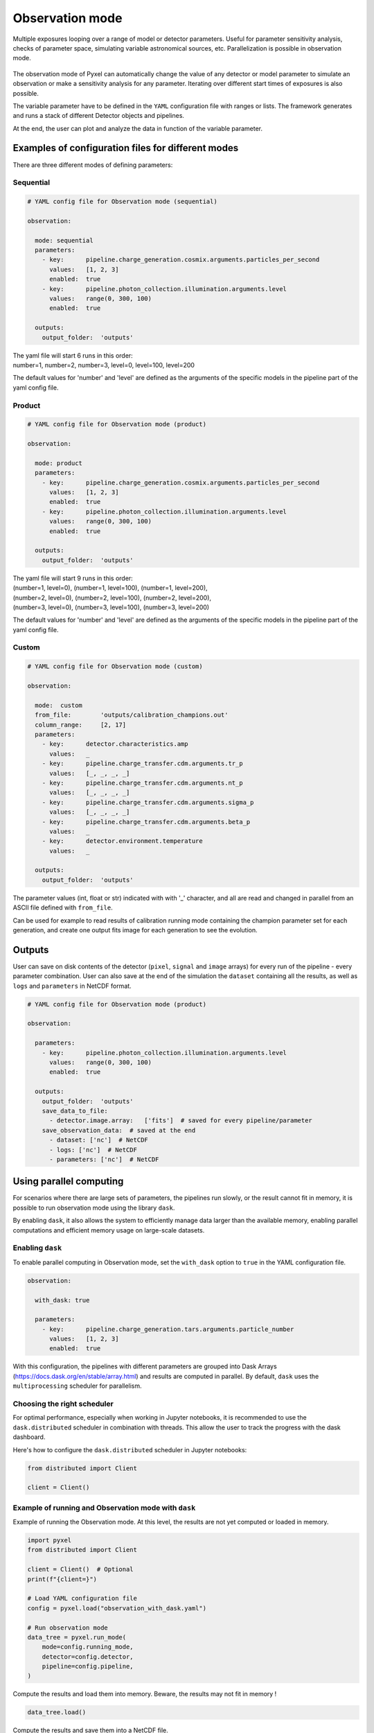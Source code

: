 .. _observation_mode:

================
Observation mode
================

Multiple exposures looping over a range of model or detector parameters. Useful for parameter
sensitivity analysis, checks of parameter space, simulating variable astronomical sources, etc. Parallelization
is possible in observation mode.

.. figure:: ../_static/observation.png
    :scale: 50%
    :alt: detector
    :align: center

The observation mode of Pyxel can automatically change the value of any
detector or model parameter to simulate an observation or make a sensitivity analysis for any parameter.
Iterating over different start times of exposures is also possible.

The variable parameter have to be defined in the ``YAML``
configuration file with ranges or lists. The framework generates and runs
a stack of different Detector objects and pipelines.

At the end, the user can plot and analyze the data
in function of the variable parameter.

Examples of configuration files for different modes
===================================================

There are three different modes of defining parameters:

Sequential
----------

.. code-block:: yaml

  # YAML config file for Observation mode (sequential)

  observation:

    mode: sequential
    parameters:
      - key:      pipeline.charge_generation.cosmix.arguments.particles_per_second
        values:   [1, 2, 3]
        enabled:  true
      - key:      pipeline.photon_collection.illumination.arguments.level
        values:   range(0, 300, 100)
        enabled:  true

    outputs:
      output_folder:  'outputs'

| The yaml file will start 6 runs in this order:
| number=1, number=2, number=3, level=0, level=100, level=200

The default values for 'number' and 'level' are defined as the arguments
of the specific models in the pipeline part of the yaml config file.

Product
-------

.. code-block:: yaml

  # YAML config file for Observation mode (product)

  observation:

    mode: product
    parameters:
      - key:      pipeline.charge_generation.cosmix.arguments.particles_per_second
        values:   [1, 2, 3]
        enabled:  true
      - key:      pipeline.photon_collection.illumination.arguments.level
        values:   range(0, 300, 100)
        enabled:  true

    outputs:
      output_folder:  'outputs'

| The yaml file will start 9 runs in this order:
| (number=1, level=0), (number=1, level=100), (number=1, level=200),
| (number=2, level=0), (number=2, level=100), (number=2, level=200),
| (number=3, level=0), (number=3, level=100), (number=3, level=200)

The default values for 'number' and 'level' are defined as the arguments
of the specific models in the pipeline part of the yaml config file.

Custom
------

.. code-block:: yaml

  # YAML config file for Observation mode (custom)

  observation:

    mode:  custom
    from_file:        'outputs/calibration_champions.out'
    column_range:     [2, 17]
    parameters:
      - key:      detector.characteristics.amp
        values:   _
      - key:      pipeline.charge_transfer.cdm.arguments.tr_p
        values:   [_, _, _, _]
      - key:      pipeline.charge_transfer.cdm.arguments.nt_p
        values:   [_, _, _, _]
      - key:      pipeline.charge_transfer.cdm.arguments.sigma_p
        values:   [_, _, _, _]
      - key:      pipeline.charge_transfer.cdm.arguments.beta_p
        values:   _
      - key:      detector.environment.temperature
        values:   _

    outputs:
      output_folder:  'outputs'

The parameter values (int, float or str) indicated with with '_' character,
and all are read and changed in parallel from an ASCII file defined
with ``from_file``.

Can be used for example to read results of calibration running mode
containing the champion parameter set for each generation, and create one
output fits image for each generation to see the evolution.

Outputs
=======

User can save on disk contents of the detector (``pixel``, ``signal`` and ``image`` arrays)
for every run of the pipeline - every parameter combination.
User can also save at the end of the simulation the ``dataset`` containing all the results,
as well as ``logs`` and ``parameters`` in NetCDF format.

.. code-block:: yaml

  # YAML config file for Observation mode (product)

  observation:

    parameters:
      - key:      pipeline.photon_collection.illumination.arguments.level
        values:   range(0, 300, 100)
        enabled:  true

    outputs:
      output_folder:  'outputs'
      save_data_to_file:
        - detector.image.array:   ['fits']  # saved for every pipeline/parameter
      save_observation_data:  # saved at the end
        - dataset: ['nc']  # NetCDF
        - logs: ['nc']  # NetCDF
        - parameters: ['nc']  # NetCDF

Using parallel computing
========================

For scenarios where there are large sets of parameters, the pipelines run slowly, or the result cannot fit in memory,
it is possible to run observation mode using the library ``dask``.

By enabling ``dask``, it also allows the system to efficiently manage data larger
than the available memory, enabling parallel computations and efficient memory usage on large-scale datasets.

Enabling ``dask``
-----------------

To enable parallel computing in Observation mode, set the ``with_dask`` option to ``true`` in the
YAML configuration file.

.. code-block:: yaml

  observation:

    with_dask: true

    parameters:
      - key:      pipeline.charge_generation.tars.arguments.particle_number
        values:   [1, 2, 3]
        enabled:  true


With this configuration, the pipelines with different parameters are grouped into
Dask Arrays (https://docs.dask.org/en/stable/array.html) and results are computed in parallel.
By default, ``dask`` uses the ``multiprocessing`` scheduler for parallelism.

Choosing the right scheduler
----------------------------

For optimal performance, especially when working in Jupyter notebooks, it is recommended to use the
``dask.distributed`` scheduler in combination with threads.
This allow the user to track the progress with the dask dashboard.

Here's how to configure the ``dask.distributed`` scheduler in Jupyter notebooks:

.. code-block:: python

    from distributed import Client

    client = Client()


Example of running and Observation mode with ``dask``
-----------------------------------------------------

Example of running the Observation mode.
At this level, the results are not yet computed or loaded in memory.

.. code-block:: python

    import pyxel
    from distributed import Client

    client = Client()  # Optional
    print(f"{client=}")

    # Load YAML configuration file
    config = pyxel.load("observation_with_dask.yaml")

    # Run observation mode
    data_tree = pyxel.run_mode(
        mode=config.running_mode,
        detector=config.detector,
        pipeline=config.pipeline,
    )


Compute the results and load them into memory.
Beware, the results may not fit in memory !

.. code-block:: python

    data_tree.load()


Compute the results and save them into a NetCDF file.

.. code-block:: python

    data_tree.to_netcdf("result.nc", engine="h5netcdf")


And load the results back.

.. code-block:: python

    from xarray.backends.api import open_datatree

    new_data_tree = open_datatree("result.nc")
